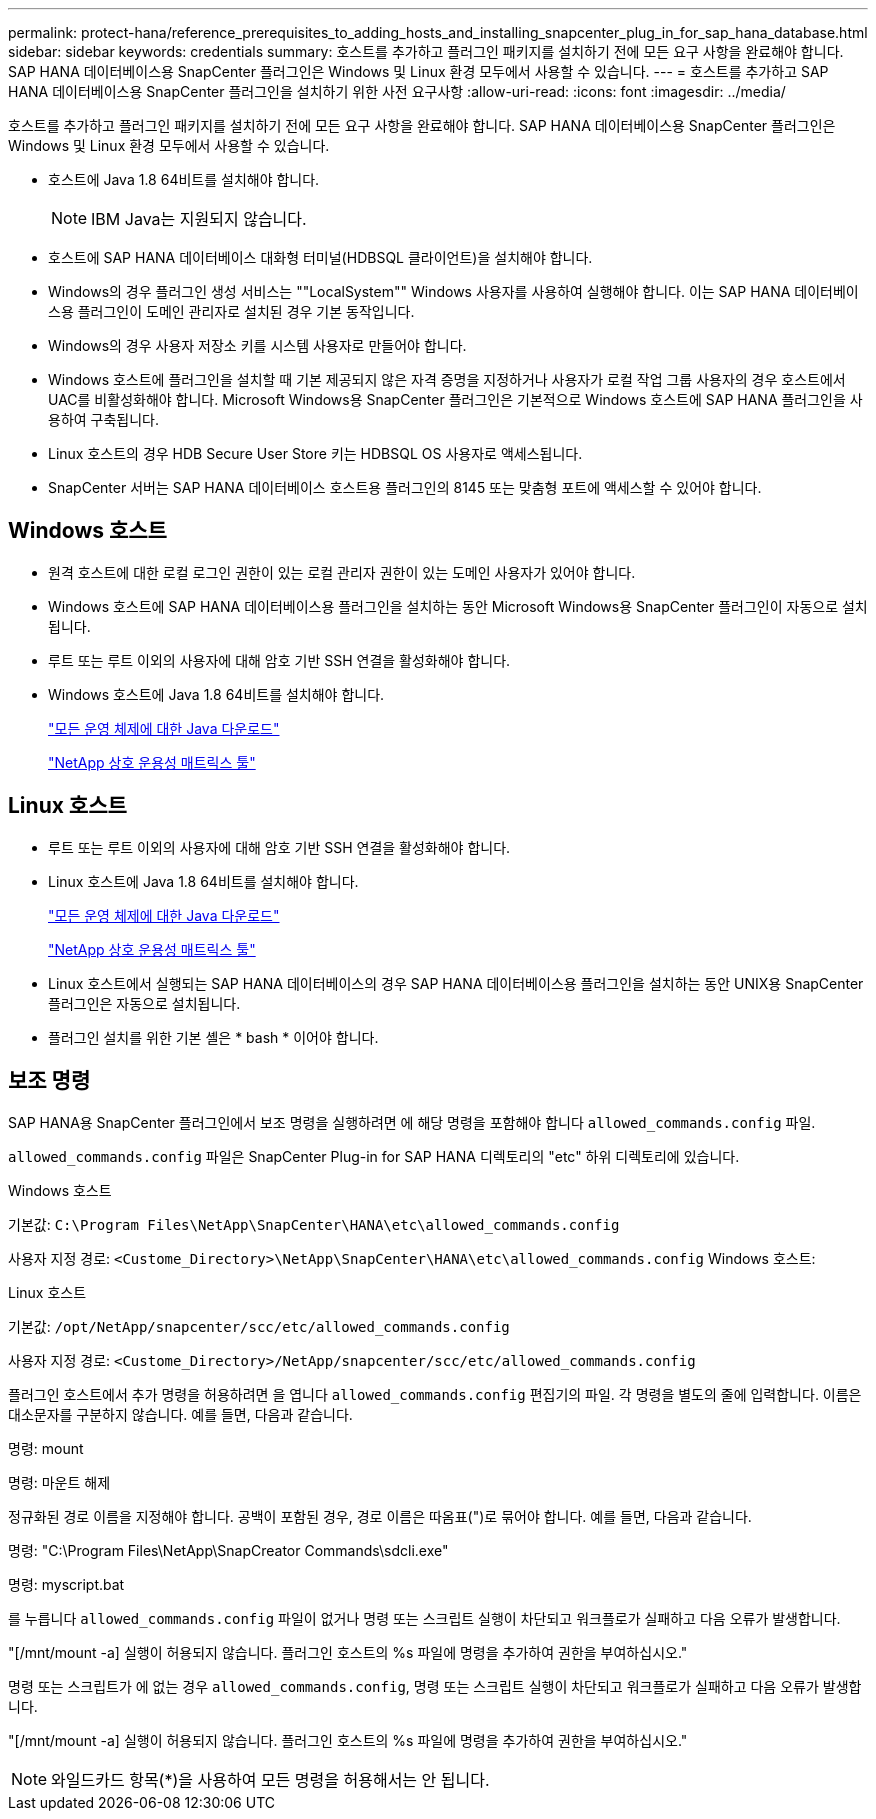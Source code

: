 ---
permalink: protect-hana/reference_prerequisites_to_adding_hosts_and_installing_snapcenter_plug_in_for_sap_hana_database.html 
sidebar: sidebar 
keywords: credentials 
summary: 호스트를 추가하고 플러그인 패키지를 설치하기 전에 모든 요구 사항을 완료해야 합니다. SAP HANA 데이터베이스용 SnapCenter 플러그인은 Windows 및 Linux 환경 모두에서 사용할 수 있습니다. 
---
= 호스트를 추가하고 SAP HANA 데이터베이스용 SnapCenter 플러그인을 설치하기 위한 사전 요구사항
:allow-uri-read: 
:icons: font
:imagesdir: ../media/


[role="lead"]
호스트를 추가하고 플러그인 패키지를 설치하기 전에 모든 요구 사항을 완료해야 합니다. SAP HANA 데이터베이스용 SnapCenter 플러그인은 Windows 및 Linux 환경 모두에서 사용할 수 있습니다.

* 호스트에 Java 1.8 64비트를 설치해야 합니다.
+

NOTE: IBM Java는 지원되지 않습니다.

* 호스트에 SAP HANA 데이터베이스 대화형 터미널(HDBSQL 클라이언트)을 설치해야 합니다.
* Windows의 경우 플러그인 생성 서비스는 ""LocalSystem"" Windows 사용자를 사용하여 실행해야 합니다. 이는 SAP HANA 데이터베이스용 플러그인이 도메인 관리자로 설치된 경우 기본 동작입니다.
* Windows의 경우 사용자 저장소 키를 시스템 사용자로 만들어야 합니다.
* Windows 호스트에 플러그인을 설치할 때 기본 제공되지 않은 자격 증명을 지정하거나 사용자가 로컬 작업 그룹 사용자의 경우 호스트에서 UAC를 비활성화해야 합니다. Microsoft Windows용 SnapCenter 플러그인은 기본적으로 Windows 호스트에 SAP HANA 플러그인을 사용하여 구축됩니다.
* Linux 호스트의 경우 HDB Secure User Store 키는 HDBSQL OS 사용자로 액세스됩니다.
* SnapCenter 서버는 SAP HANA 데이터베이스 호스트용 플러그인의 8145 또는 맞춤형 포트에 액세스할 수 있어야 합니다.




== Windows 호스트

* 원격 호스트에 대한 로컬 로그인 권한이 있는 로컬 관리자 권한이 있는 도메인 사용자가 있어야 합니다.
* Windows 호스트에 SAP HANA 데이터베이스용 플러그인을 설치하는 동안 Microsoft Windows용 SnapCenter 플러그인이 자동으로 설치됩니다.
* 루트 또는 루트 이외의 사용자에 대해 암호 기반 SSH 연결을 활성화해야 합니다.
* Windows 호스트에 Java 1.8 64비트를 설치해야 합니다.
+
http://www.java.com/en/download/manual.jsp["모든 운영 체제에 대한 Java 다운로드"]

+
https://imt.netapp.com/matrix/imt.jsp?components=112393;&solution=1259&isHWU&src=IMT["NetApp 상호 운용성 매트릭스 툴"]





== Linux 호스트

* 루트 또는 루트 이외의 사용자에 대해 암호 기반 SSH 연결을 활성화해야 합니다.
* Linux 호스트에 Java 1.8 64비트를 설치해야 합니다.
+
http://www.java.com/en/download/manual.jsp["모든 운영 체제에 대한 Java 다운로드"]

+
https://imt.netapp.com/matrix/imt.jsp?components=112393;&solution=1259&isHWU&src=IMT["NetApp 상호 운용성 매트릭스 툴"]

* Linux 호스트에서 실행되는 SAP HANA 데이터베이스의 경우 SAP HANA 데이터베이스용 플러그인을 설치하는 동안 UNIX용 SnapCenter 플러그인은 자동으로 설치됩니다.
* 플러그인 설치를 위한 기본 셸은 * bash * 이어야 합니다.




== 보조 명령

SAP HANA용 SnapCenter 플러그인에서 보조 명령을 실행하려면 에 해당 명령을 포함해야 합니다 `allowed_commands.config` 파일.

`allowed_commands.config` 파일은 SnapCenter Plug-in for SAP HANA 디렉토리의 "etc" 하위 디렉토리에 있습니다.

.Windows 호스트
기본값: `C:\Program Files\NetApp\SnapCenter\HANA\etc\allowed_commands.config`

사용자 지정 경로: `<Custome_Directory>\NetApp\SnapCenter\HANA\etc\allowed_commands.config`
Windows 호스트:

.Linux 호스트
기본값: `/opt/NetApp/snapcenter/scc/etc/allowed_commands.config`

사용자 지정 경로: `<Custome_Directory>/NetApp/snapcenter/scc/etc/allowed_commands.config`

플러그인 호스트에서 추가 명령을 허용하려면 을 엽니다 `allowed_commands.config` 편집기의 파일. 각 명령을 별도의 줄에 입력합니다. 이름은 대소문자를 구분하지 않습니다.
예를 들면, 다음과 같습니다.

명령: mount

명령: 마운트 해제

정규화된 경로 이름을 지정해야 합니다. 공백이 포함된 경우, 경로 이름은 따옴표(")로 묶어야 합니다.
예를 들면, 다음과 같습니다.

명령: "C:\Program Files\NetApp\SnapCreator Commands\sdcli.exe"

명령: myscript.bat

를 누릅니다 `allowed_commands.config` 파일이 없거나 명령 또는 스크립트 실행이 차단되고 워크플로가 실패하고 다음 오류가 발생합니다.

"[/mnt/mount -a] 실행이 허용되지 않습니다. 플러그인 호스트의 %s 파일에 명령을 추가하여 권한을 부여하십시오."

명령 또는 스크립트가 에 없는 경우 `allowed_commands.config`, 명령 또는 스크립트 실행이 차단되고 워크플로가 실패하고 다음 오류가 발생합니다.

"[/mnt/mount -a] 실행이 허용되지 않습니다. 플러그인 호스트의 %s 파일에 명령을 추가하여 권한을 부여하십시오."


NOTE: 와일드카드 항목(*)을 사용하여 모든 명령을 허용해서는 안 됩니다.
